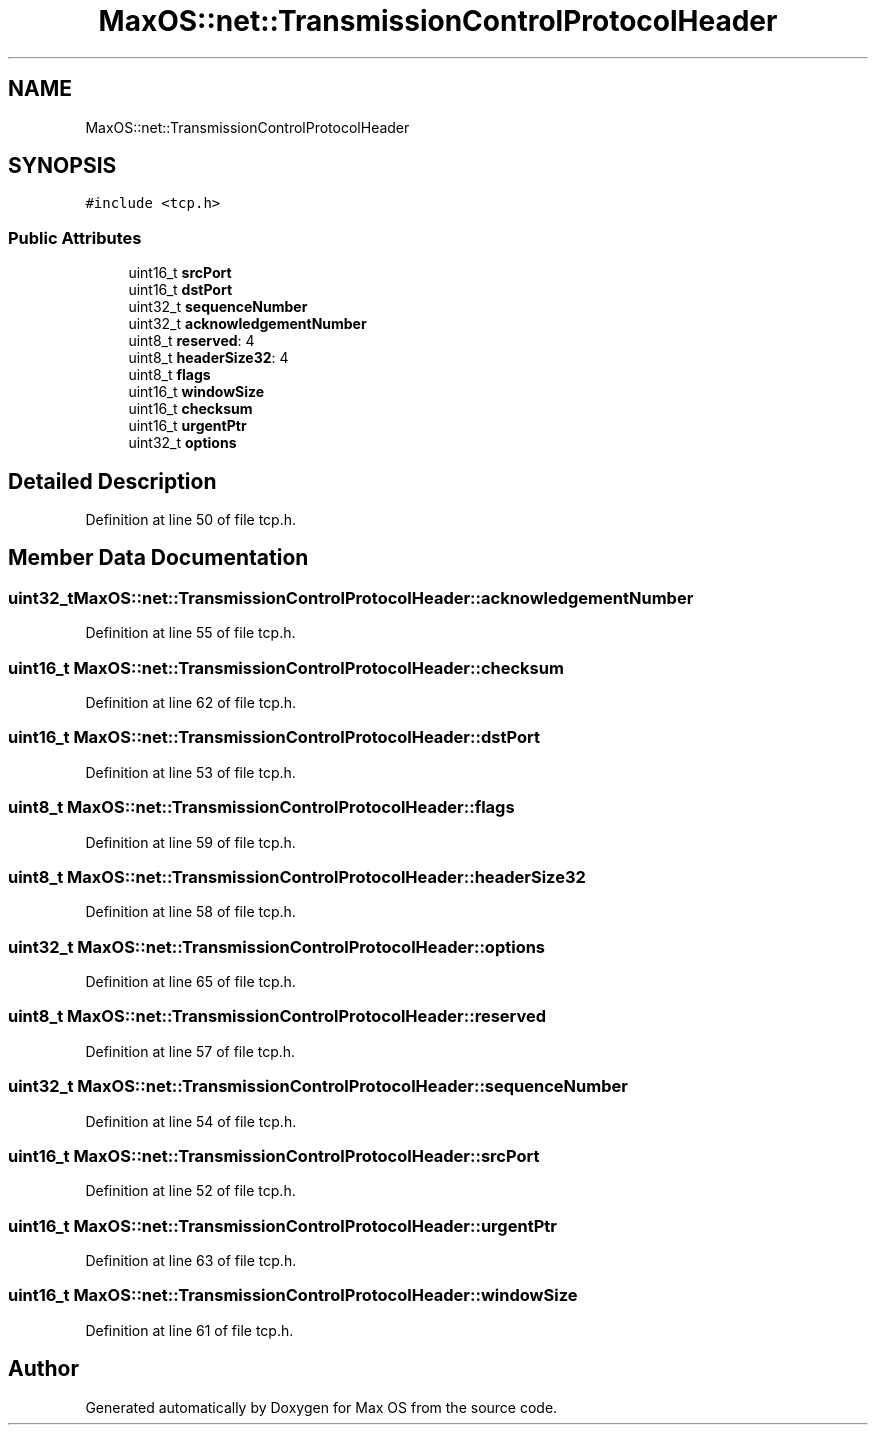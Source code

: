 .TH "MaxOS::net::TransmissionControlProtocolHeader" 3 "Mon Jan 15 2024" "Version 0.1" "Max OS" \" -*- nroff -*-
.ad l
.nh
.SH NAME
MaxOS::net::TransmissionControlProtocolHeader
.SH SYNOPSIS
.br
.PP
.PP
\fC#include <tcp\&.h>\fP
.SS "Public Attributes"

.in +1c
.ti -1c
.RI "uint16_t \fBsrcPort\fP"
.br
.ti -1c
.RI "uint16_t \fBdstPort\fP"
.br
.ti -1c
.RI "uint32_t \fBsequenceNumber\fP"
.br
.ti -1c
.RI "uint32_t \fBacknowledgementNumber\fP"
.br
.ti -1c
.RI "uint8_t \fBreserved\fP: 4"
.br
.ti -1c
.RI "uint8_t \fBheaderSize32\fP: 4"
.br
.ti -1c
.RI "uint8_t \fBflags\fP"
.br
.ti -1c
.RI "uint16_t \fBwindowSize\fP"
.br
.ti -1c
.RI "uint16_t \fBchecksum\fP"
.br
.ti -1c
.RI "uint16_t \fBurgentPtr\fP"
.br
.ti -1c
.RI "uint32_t \fBoptions\fP"
.br
.in -1c
.SH "Detailed Description"
.PP 
Definition at line 50 of file tcp\&.h\&.
.SH "Member Data Documentation"
.PP 
.SS "uint32_t MaxOS::net::TransmissionControlProtocolHeader::acknowledgementNumber"

.PP
Definition at line 55 of file tcp\&.h\&.
.SS "uint16_t MaxOS::net::TransmissionControlProtocolHeader::checksum"

.PP
Definition at line 62 of file tcp\&.h\&.
.SS "uint16_t MaxOS::net::TransmissionControlProtocolHeader::dstPort"

.PP
Definition at line 53 of file tcp\&.h\&.
.SS "uint8_t MaxOS::net::TransmissionControlProtocolHeader::flags"

.PP
Definition at line 59 of file tcp\&.h\&.
.SS "uint8_t MaxOS::net::TransmissionControlProtocolHeader::headerSize32"

.PP
Definition at line 58 of file tcp\&.h\&.
.SS "uint32_t MaxOS::net::TransmissionControlProtocolHeader::options"

.PP
Definition at line 65 of file tcp\&.h\&.
.SS "uint8_t MaxOS::net::TransmissionControlProtocolHeader::reserved"

.PP
Definition at line 57 of file tcp\&.h\&.
.SS "uint32_t MaxOS::net::TransmissionControlProtocolHeader::sequenceNumber"

.PP
Definition at line 54 of file tcp\&.h\&.
.SS "uint16_t MaxOS::net::TransmissionControlProtocolHeader::srcPort"

.PP
Definition at line 52 of file tcp\&.h\&.
.SS "uint16_t MaxOS::net::TransmissionControlProtocolHeader::urgentPtr"

.PP
Definition at line 63 of file tcp\&.h\&.
.SS "uint16_t MaxOS::net::TransmissionControlProtocolHeader::windowSize"

.PP
Definition at line 61 of file tcp\&.h\&.

.SH "Author"
.PP 
Generated automatically by Doxygen for Max OS from the source code\&.
